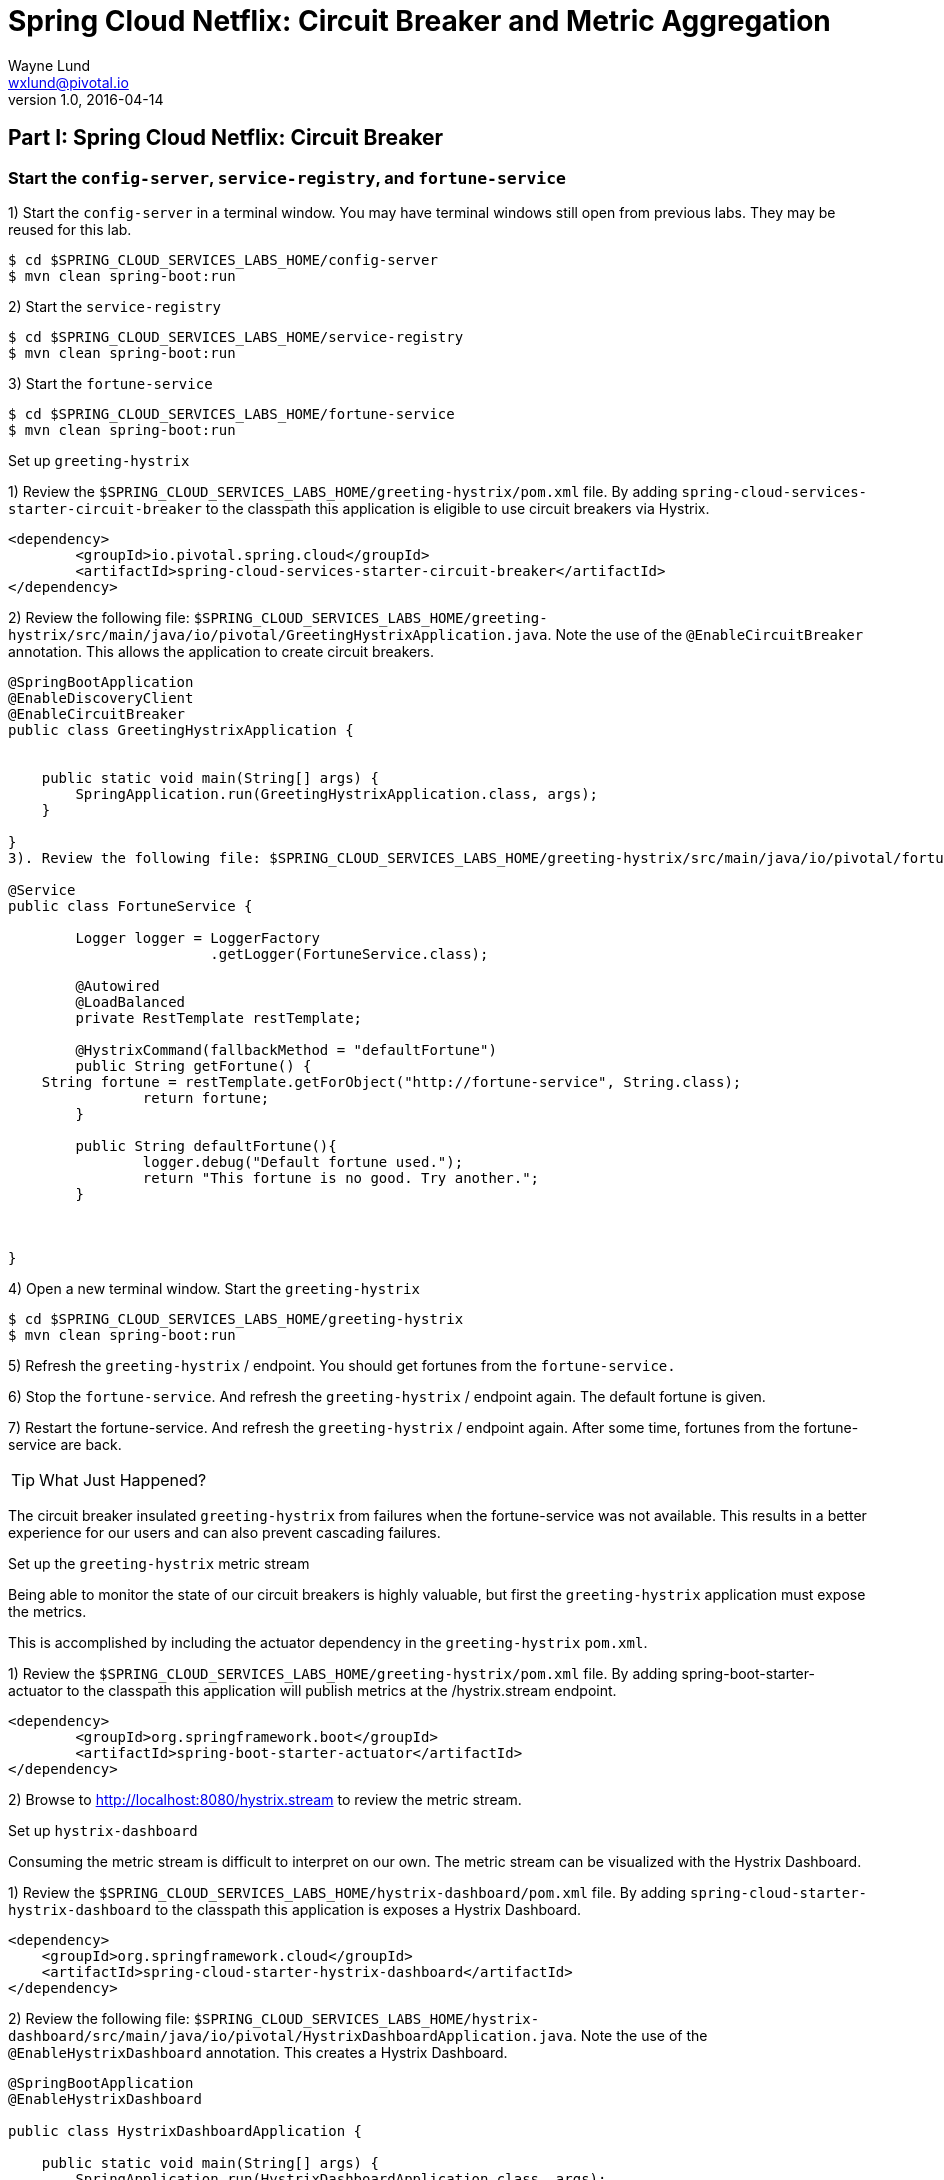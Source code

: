 = Spring Cloud Netflix: Circuit Breaker and Metric Aggregation
Wayne Lund <wxlund@pivotal.io>
v1.0, 2016-04-14

== *Part I:* Spring Cloud Netflix: Circuit Breaker

=== Start the `config-server`, `service-registry`, and `fortune-service`

1) Start the `config-server` in a terminal window. You may have terminal windows still open from previous labs. They may be reused for this lab.
```bash
$ cd $SPRING_CLOUD_SERVICES_LABS_HOME/config-server
$ mvn clean spring-boot:run
```
2) Start the `service-registry`
```bash
$ cd $SPRING_CLOUD_SERVICES_LABS_HOME/service-registry
$ mvn clean spring-boot:run
```

3) Start the `fortune-service`
```bash
$ cd $SPRING_CLOUD_SERVICES_LABS_HOME/fortune-service
$ mvn clean spring-boot:run
```

Set up `greeting-hystrix`

1) Review the `$SPRING_CLOUD_SERVICES_LABS_HOME/greeting-hystrix/pom.xml` file. By adding `spring-cloud-services-starter-circuit-breaker` to the classpath this application is eligible to use circuit breakers via Hystrix.
```xml
<dependency>
	<groupId>io.pivotal.spring.cloud</groupId>
	<artifactId>spring-cloud-services-starter-circuit-breaker</artifactId>
</dependency>
```
2) Review the following file: `$SPRING_CLOUD_SERVICES_LABS_HOME/greeting-hystrix/src/main/java/io/pivotal/GreetingHystrixApplication.java`. Note the use of the `@EnableCircuitBreaker` annotation. This allows the application to create circuit breakers.

[source,java]
----
@SpringBootApplication
@EnableDiscoveryClient
@EnableCircuitBreaker
public class GreetingHystrixApplication {


    public static void main(String[] args) {
        SpringApplication.run(GreetingHystrixApplication.class, args);
    }

}
3). Review the following file: $SPRING_CLOUD_SERVICES_LABS_HOME/greeting-hystrix/src/main/java/io/pivotal/fortune/FortuneService.java. Note the use of the @HystrixCommand. This is our circuit breaker. If getFortune() fails, a fallback method defaultFortune will be invoked.

@Service
public class FortuneService {

	Logger logger = LoggerFactory
			.getLogger(FortuneService.class);

	@Autowired
	@LoadBalanced
	private RestTemplate restTemplate;

	@HystrixCommand(fallbackMethod = "defaultFortune")
	public String getFortune() {
    String fortune = restTemplate.getForObject("http://fortune-service", String.class);
		return fortune;
	}

	public String defaultFortune(){
		logger.debug("Default fortune used.");
		return "This fortune is no good. Try another.";
	}



}
----

4) Open a new terminal window. Start the `greeting-hystrix`
```bash
$ cd $SPRING_CLOUD_SERVICES_LABS_HOME/greeting-hystrix
$ mvn clean spring-boot:run
```

5) Refresh the `greeting-hystrix` / endpoint. You should get fortunes from the `fortune-service.`

6) Stop the `fortune-service`. And refresh the `greeting-hystrix` / endpoint again. The default fortune is given.

7) Restart the fortune-service. And refresh the `greeting-hystrix` / endpoint again. After some time, fortunes from the fortune-service are back.

TIP: What Just Happened?

The circuit breaker insulated `greeting-hystrix` from failures when the fortune-service was not available. This results in a better experience for our users and can also prevent cascading failures.

Set up the `greeting-hystrix` metric stream

Being able to monitor the state of our circuit breakers is highly valuable, but first the `greeting-hystrix` application must expose the metrics.

This is accomplished by including the actuator dependency in the `greeting-hystrix` `pom.xml`.

1) Review the `$SPRING_CLOUD_SERVICES_LABS_HOME/greeting-hystrix/pom.xml` file. By adding spring-boot-starter-actuator to the classpath this application will publish metrics at the /hystrix.stream endpoint.
```xml
<dependency>
	<groupId>org.springframework.boot</groupId>
	<artifactId>spring-boot-starter-actuator</artifactId>
</dependency>
```
2) Browse to http://localhost:8080/hystrix.stream to review the metric stream.

Set up `hystrix-dashboard`

Consuming the metric stream is difficult to interpret on our own. The metric stream can be visualized with the Hystrix Dashboard.

1) Review the `$SPRING_CLOUD_SERVICES_LABS_HOME/hystrix-dashboard/pom.xml` file. By adding `spring-cloud-starter-hystrix-dashboard` to the classpath this application is exposes a Hystrix Dashboard.
```xml
<dependency>
    <groupId>org.springframework.cloud</groupId>
    <artifactId>spring-cloud-starter-hystrix-dashboard</artifactId>
</dependency>
```
2) Review the following file: `$SPRING_CLOUD_SERVICES_LABS_HOME/hystrix-dashboard/src/main/java/io/pivotal/HystrixDashboardApplication.java`. Note the use of the `@EnableHystrixDashboard` annotation. This creates a Hystrix Dashboard.
[source,java]
----
@SpringBootApplication
@EnableHystrixDashboard

public class HystrixDashboardApplication {

    public static void main(String[] args) {
        SpringApplication.run(HystrixDashboardApplication.class, args);
    }
}
----

3) Open a new terminal window. Start the hystrix-dashboard
```bash
$ cd $SPRING_CLOUD_SERVICES_LABS_HOME/hystrix-dashboard
$ mvn clean spring-boot:run
```

4) Open a browser to http://localhost:8686/hystrix

5) Link the `hystrix-dashboard` to the `greeting-hystrix` app. Enter http://localhost:8080/hystrix.stream as the stream to monitor.

6) Experiment! Refresh the `greeting-hystrix `/ endpoint several times. Take down the `fortune-service` app. What does the dashboard do? Review the dashboard doc for an explanation on metrics.

== *Part II* Spring Cloud Netflix: Circuit Breaker Metric Aggregation

*Congratulations!* You’ve just learned how to add the Circuit Breaker to an application.
